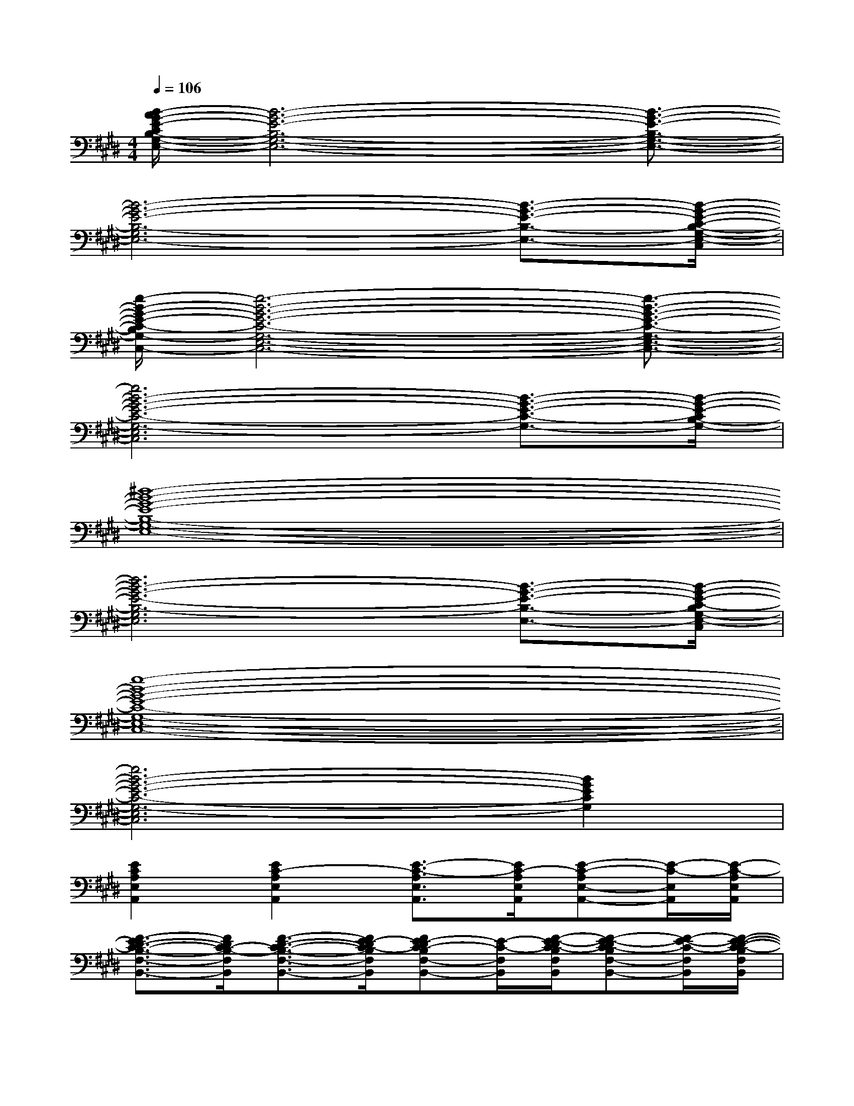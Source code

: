 X:1
T:
M:4/4
L:1/8
Q:1/4=106
K:E%4sharps
V:1
[B/2-A/2G/2-E/2-C/2B,/2-G,/2-E,/2-][B6-G6-E6-B,6-G,6-E,6-][B3/2-G3/2-E3/2-B,3/2-G,3/2-E,3/2-]|
[B6-G6-E6-B,6-G,6E,6-][B3/2-G3/2-E3/2-B,3/2-E,3/2-][B/2-G/2-E/2-C/2-B,/2-G,/2-E,/2-C,/2]|
[e/2-B/2-G/2-E/2-C/2-B,/2G,/2-E,/2-C,/2-][e6-B6-G6-E6-C6-G,6-E,6-C,6-][e3/2-B3/2-G3/2-E3/2-C3/2-G,3/2-E,3/2-C,3/2-]|
[e6B6-G6-E6-C6-G,6-E,6C,6][B3/2-G3/2-E3/2-C3/2-G,3/2-][B/2-G/2-E/2-C/2B,/2-G,/2-]|
[^d8-B8-G8-E8-B,8-G,8-E,8-]|
[d6B6-G6-E6-B,6-G,6E,6][B3/2-G3/2-E3/2-B,3/2-E,3/2-][B/2-G/2-E/2-C/2-B,/2G,/2-E,/2-C,/2]|
[e8-B8-G8-E8-C8-G,8-E,8-C,8-]|
[e6B6-G6-E6-C6-G,6-E,6C,6][B2G2E2C2G,2]|
[E2C2A,2E,2A,,2][E2C2-A,2E,2A,,2][E3/2-C3/2-A,3/2E,3/2A,,3/2][E/2C/2-A,/2E,/2A,,/2][E-C-A,E,-A,,-][E/2-C/2-E,/2A,,/2][E/2-C/2-A,/2E,/2A,,/2]|
[F3/2-E3/2D3/2-C3/2-B,3/2-F,3/2-B,,3/2-][F/2D/2C/2-B,/2-F,/2B,,/2][F3/2-D3/2-C3/2-B,3/2-F,3/2-B,,3/2-][F/2E/2-D/2C/2-B,/2F,/2B,,/2][FE-DC-B,F,-B,,-][E/2-C/2-F,/2B,,/2][F/2-E/2-D/2C/2-B,/2F,/2B,,/2][F-E-DC-B,F,-B,,-][F/2-E/2-C/2-F,/2B,,/2][F/2-E/2-D/2-C/2-B,/2F,/2B,,/2]|
[F/2-E/2-D/2C/2-A,/2-E,/2-A,,/2-][F3/2-E3/2-C3/2-A,3/2E,3/2A,,3/2][F3/2E3/2-C3/2-A,3/2-E,3/2-A,,3/2-][E/2-C/2-A,/2E,/2A,,/2][E-C-A,E,-A,,-][E/2-C/2-E,/2A,,/2][E/2C/2-A,/2E,/2A,,/2][E-C-A,E,-A,,-][E/2-C/2-E,/2A,,/2][E/2-C/2-A,/2E,/2A,,/2]|
[F3/2E3/2D3/2C3/2-B,3/2-F,3/2-B,,3/2-][C/2-B,/2-F,/2B,,/2][F-D-C-B,-F,B,,][F/2D/2C/2-B,/2-][F3/2-E3/2-D3/2-C3/2-B,3/2F,3/2-B,,3/2-][F/2E/2-D/2C/2-F,/2B,,/2][F/2E/2-D/2C/2-B,/2F,/2B,,/2][FE-DC-B,-F,-B,,-][E/2-C/2-B,/2F,/2B,,/2][F/2-E/2-D/2-C/2-B,/2F,/2B,,/2]|
[F/2E/2-D/2C/2-A,/2-E,/2-A,,/2-][E3/2-C3/2A,3/2-E,3/2A,,3/2][E2-C2-A,2-E,2A,,2][E3/2-C3/2-A,3/2-E,3/2-A,,3/2][E/2-C/2-A,/2-E,/2A,,/2][E3/2-C3/2-A,3/2-E,3/2-A,,3/2][E/2-C/2-A,/2-E,/2A,,/2]|
[E2-C2-A,2-E,2A,,2][E2-C2-A,2E,2A,,2][E3/2-C3/2-A,3/2-E,3/2-A,,3/2][E/2-C/2-A,/2E,/2A,,/2][E3/2-C3/2-A,3/2-E,3/2-A,,3/2][E/2-C/2-A,/2E,/2A,,/2]|
[F3/2-E3/2D3/2-C3/2-B,3/2-F,3/2-B,,3/2-][F/2D/2-C/2-B,/2-F,/2B,,/2][F3/2-D3/2-C3/2B,3/2-F,3/2-B,,3/2-][F/2D/2-B,/2-F,/2-B,,/2][F3/2-D3/2-B,3/2-F,3/2-B,,3/2][F/2D/2-C/2-B,/2F,/2-B,,/2][F/2-D/2-C/2B,/2-F,/2-B,,/2-][F-D-B,-F,-B,,][F/2D/2-B,/2-F,/2-B,,/2]|
[F2D2-B,2-F,2-B,,2][F2D2-B,2-F,2-B,,2][F3/2-D3/2-B,3/2-F,3/2-B,,3/2][F/2D/2-B,/2-F,/2-B,,/2][F3/2-D3/2-B,3/2-F,3/2-B,,3/2][F/2D/2B,/2-F,/2B,,/2]